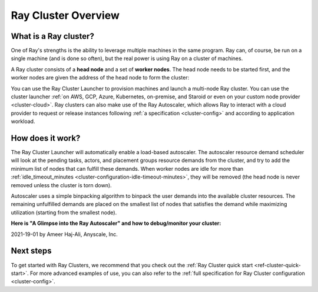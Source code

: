 .. _cluster-index:

Ray Cluster Overview
====================

What is a Ray cluster?
------------------------

One of Ray's strengths is the ability to leverage multiple machines in the same program. Ray can, of course, be run on a single machine (and is done so often), but the real power is using Ray on a cluster of machines.

A Ray cluster consists of a **head node** and a set of **worker nodes**. The head node needs to be started first, and the worker nodes are given the address of the head node to form the cluster:

.. image:: ray-cluster.jpg
    :align: center
    :width: 600px

You can use the Ray Cluster Launcher to provision machines and launch a multi-node Ray cluster. You can use the cluster launcher :ref:`on AWS, GCP, Azure, Kubernetes, on-premise, and Staroid or even on your custom node provider <cluster-cloud>`. Ray clusters can also make use of the Ray Autoscaler, which allows Ray to interact with a cloud provider to request or release instances following :ref:`a specification <cluster-config>` and according to application workload.

How does it work?
-----------------

The Ray Cluster Launcher will automatically enable a load-based autoscaler. The autoscaler resource demand scheduler will look at the pending tasks, actors, and placement groups resource demands from the cluster, and try to add the minimum list of nodes that can fulfill these demands. When worker nodes are idle for more than :ref:`idle_timeout_minutes <cluster-configuration-idle-timeout-minutes>`, they will be removed (the head node is never removed unless the cluster is torn down).

Autoscaler uses a simple binpacking algorithm to binpack the user demands into the available cluster resources. The remaining unfulfilled demands are placed on the smallest list of nodes that satisfies the demand while maximizing utilization (starting from the smallest node).

**Here is "A Glimpse into the Ray Autoscaler" and how to debug/monitor your cluster:**

2021-19-01 by Ameer Haj-Ali, Anyscale, Inc.

.. youtube:: BJ06eJasdu4

Next steps
----------

To get started with Ray Clusters, we recommend that you check out the :ref:`Ray Cluster quick start <ref-cluster-quick-start>`. For more advanced examples of use, you can also refer to the :ref:`full specification for Ray Cluster configuration <cluster-config>`.

